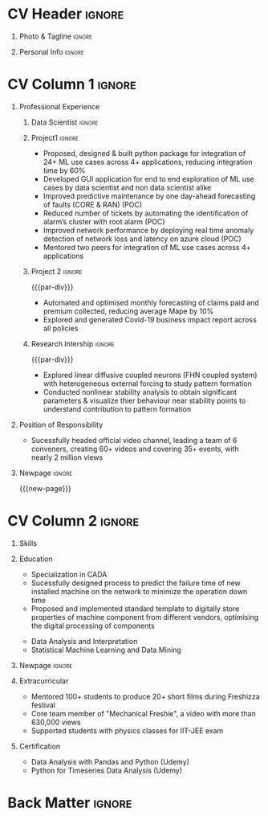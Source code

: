 * Config/Preamble :noexport:ATTACH:
:PROPERTIES:
:ID:       8f68008d-a285-4bae-a653-5488ec7ebd44
:END:
 adapted from @aidanscannell/[[https://github.com/aidanscannell/my-org-resume.git][my-org-resume]]
** LaTeX Config
#+BEGIN_SRC emacs-lisp :exports none  :results none :eval always
(setq org-latex-logfiles-extensions (quote ("lof" "lot" "tex~" "aux" "idx" "log" "out" "toc" "nav" "snm" "vrb" "dvi" "fdb_latexmk" "blg" "brf" "fls" "entoc" "ps" "spl" "bbl" "xmpi" "run.xml" "bcf")))
(add-to-list 'org-latex-classes
             '("altacv" "\\documentclass[10pt,a4paper,ragged2e,withhyper]{altacv}

% Change the page layout if you need to
\\geometry{left=1.25cm,right=1.25cm,top=1.5cm,bottom=1.5cm,columnsep=1.2cm}

% Use roboto and lato for fonts
\\renewcommand{\\familydefault}{\\sfdefault}

% Change the colours if you want to
\\definecolor{SlateGrey}{HTML}{2E2E2E}
\\definecolor{LightGrey}{HTML}{666666}
\\definecolor{DarkPastelRed}{HTML}{450808}
\\definecolor{PastelRed}{HTML}{8F0D0D}
\\definecolor{GoldenEarth}{HTML}{E7D192}
\\colorlet{name}{black}
\\colorlet{tagline}{PastelRed}
\\colorlet{heading}{DarkPastelRed}
\\colorlet{headingrule}{GoldenEarth}
\\colorlet{subheading}{PastelRed}
\\colorlet{accent}{PastelRed}
\\colorlet{emphasis}{SlateGrey}
\\colorlet{body}{LightGrey}

% Change some fonts, if necessary
\\renewcommand{\\namefont}{\\Huge\\rmfamily\\bfseries}
\\renewcommand{\\personalinfofont}{\\footnotesize}
\\renewcommand{\\cvsectionfont}{\\LARGE\\rmfamily\\bfseries}
\\renewcommand{\\cvsubsectionfont}{\\large\\bfseries}

% Change the bullets for itemize and rating marker
% for \cvskill if you want to
\\renewcommand{\\itemmarker}{{\\small\\textbullet}}
\\renewcommand{\\ratingmarker}{\\faCircle}
"

               ("\\cvsection{%s}" . "\\cvsection*{%s}")
               ("\\cvevent{%s}" . "\\cvevent*{%s}")))
(setq org-latex-packages-alist 'nil)
(setq org-latex-default-packages-alist
      '(("rm" "roboto"  t)
        ("defaultsans" "lato" t)
        ("" "paracol" t)
        ))
#+END_SRC
#+LATEX_CLASS: altacv
#+LATEX_HEADER: \columnratio{0.6} % Set the left/right column width ratio to 6:4.
#+LATEX_HEADER: \usepackage[bottom]{footmisc}
*** Bibliography
# #+LATEX_HEADER: \DeclareNameAlias{sortname}{last-first}
#+LATEX_HEADER: \DeclareNameAlias{sortname}{given-family}
# #+LATEX_HEADER: \addbibresource{aidan.bib}
# #+LATEX_HEADER: \usepackage[citestyle=numeric-comp, maxcitenames=1, maxbibnames=4, doi=false, isbn=false, eprint=true, backend=bibtex, hyperref=true, url=false, natbib=true]{biblatex}
# #+LATEX_HEADER: \usepackage[backend=biber, sorting=nyvt, style=authoryear, firstinits]{biblatex}
# #+LATEX_HEADER: \usepackage[backend=natbib, giveninits=true]{biblatex}
#+LATEX_HEADER: \usepackage[style=trad-abbrv,sorting=none,sortcites=true,doi=false,url=false,giveninits=true,hyperref]{biblatex}

** Exporter Settings
#+AUTHOR: Madhusudan Kumar
#+EXPORT_FILE_NAME: ./resume.pdf
#+OPTIONS: toc:nil title:nil H:1
** Macros
#+MACRO: cvevent \cvevent{$1}{$2}{$3}{$4}
#+MACRO: cvachievement \cvachievement{$1}{$2}{$3}{$4}
#+MACRO: cvtag \cvtag{$1}
#+MACRO: divider \divider
#+MACRO: par-div \par\divider
#+MACRO: new-page \newpage
#+MACRO: cveventacad \cveventacad{$1}{$2}{$3}{$4}{$5}
#+MACRO: cveventcomp \cveventcomp{$1}{$2}{$3}{$4}{$5}
#+MACRO: cvdomain \cvdomain{$1}

* CV Header :ignore:
** Photo & Tagline :ignore:
#+begin_export latex
\name{Madhusudan Kumar}
\photoR{2.8cm}{logo.png}
\tagline{Data Scientist}
#+end_export

** Personal Info :ignore:
#+begin_export latex
\personalinfo{
  %\homepage{www.aidanscannell.com}
  \email{kumarmadhusudhan689@gmail.com}
  \phone{+91 9969072292}
  %\location{Mumbai, India}
  \github{max12525k}
  \linkedin{max12525}
  %\dob{22 April 1994}
  %\driving{UK Driving Licence}
}
\makecvheader
#+end_export

* CV Column 1 :ignore:
#+begin_export latex
\begin{paracol}{2}
#+end_export
** Personal Statement Secondmind :ignore:noexport:
#+begin_export latex
 \begin{quote}
 ``I am an aspiring data scientist who loves exploring new things with data''
 \end{quote}
#+end_export
** Personal Statement Amazon :ignore:noexport:
#+begin_export latex
 \begin{quote}
 ``I am an aspiring data scientist who loves exploring new things with data''
 \end{quote}
#+end_export
** Professional Experience
*** Data Scientist :ignore:
{{{cvevent(Data Scientist (R\&D),Tata Consultancy Services, Apr 2019 -- Ongoing, Mumbai\, India)}}}

*** Project1 :ignore:
{{{cvdomain(Telecommunication)}}}
- Proposed, designed & built python package for integration of 24+ ML use cases across 4+ applications, reducing integration time by 60%
- Developed GUI application for end to end exploration of ML use cases by data scientist and non data scientist alike
- Improved predictive maintenance by one day-ahead forecasting of faults (CORE & RAN) (POC)
- Reduced number of tickets by automating the identification of alarm’s cluster with root alarm (POC)
- Improved network performance by deploying real time anomaly detection of network loss and latency on azure cloud (POC)
- Mentored two peers for integration of ML use cases across 4+ applications

{{{cvtag(Association rule mining)}}}
{{{cvtag(Elasticsearch)}}}
{{{cvtag(Anomaly detection)}}}
{{{cvtag(Scikit-learn)}}}
{{{cvtag(Pytest)}}}
{{{cvtag(Leadership)}}}
{{{cvtag(Communication)}}}
{{{cvtag(TDD)}}}

***  Project 2 :ignore:
{{{par-div}}}
{{{cvdomain(Insurance)}}}
- Automated and optimised monthly forecasting of claims paid and premium collected, reducing average Mape by 10%
- Explored and generated Covid-19 business impact report across all policies
# - Forecast monthly data storage capacity requirement for effective functioning of database
# - Estimate CRUD execution time for improved delivery of executive reports

{{{cvtag(Timeseries forecasting)}}}
{{{cvtag(SQL)}}}
{{{cvtag(Data wrangling)}}}
{{{cvtag(ARIMA)}}}
*** Research Intership :ignore:
{{{par-div}}}

 {{{cvevent(Research Internship, Chiba University, May 2016 - Jun 2016, Chiba\, Japan)}}}
# {{{cveventacad(Research Internship, Chiba University, Prof. T. Sakurai, May 2016 - Jun 2016, Chiba\, Japan)}}}

- Explored linear diffusive coupled neurons (FHN coupled system) with heterogeneous external forcing to study pattern formation
- Conducted nonlinear stability analysis to obtain significant parameters & visualize thier behaviour near stability points to understand contribution to pattern formation

{{{cvtag(Visualization)}}}
{{{cvtag(MATLAB)}}}
{{{cvtag(Linear Algebra)}}}

** Projects :noexport:
*** Masters thesis :ignore:noexport:
# {{{cveventacad(Reliability Analysis of Self-Aware Components on Network, Indian Institue of Technology\, Bomaby , Prof. M.S. Kulkarni \& Prof. T.K Bhandarkar, July 2017 - Nov 2018, Mumbai\, India)}}}
# {{{cveventacad(Masters Thesis, Indian Institue of Technology\, Bomaby , Prof. M.S. Kulkarni, July 2017 - Nov 2018, Mumbai\, India)}}}
- Sucessfully designed process to predict the failure time of new installed machine on the network to minimize the operation down time of network
- Proposed and Implemented standard template to digitally store properties of machine component from different vendors, optimising the digital processing of components
- Sucessfully modelled estimation of reliability of mechanical components from loading condition to estimate the time of failure enabling predictive maintenance
{{{par-div}}}
** Position of Responsibility
{{{cvevent(Overall Coordinator, IIT-BBC, Apr 2015 - Mar 2016, Mumbai\, India)}}}
- Sucessfully headed official video channel, leading a team of 6 conveners, creating 60+ videos and covering 35+ events, with nearly 2 million views
# -  Interviewed 10+ Artists & Covered 40+ events in SpicMacay convention 2015
{{{cvtag(Leadership)}}}
{{{cvtag(Communication)}}}
{{{cvtag(Video editing)}}}
# {{{cvtag()}}}


** Newpage :ignore:
{{{new-page}}}

** A day of my life :noexport:
# #+begin_export latex
# % \medskip

# % \cvsection{A Day of My Life}

# % % Adapted from @Jake's answer from http://tex.stackexchange.com/a/82729/226
# % % \wheelchart{outer radius}{inner radius}{
# % % comma-separated list of value/text width/color/detail}
# % \wheelchart{1.5cm}{0.5cm}{%
# %   6/8em/accent!30/{Sleep,\\beautiful sleep},
# %   3/8em/accent!40/Eat,
# %   8/8em/accent!60/Work Fast to Sleep More,
# %   2/10em/accent/Sleep More,
# %   5/6em/accent!20/pull everyone's leg,
# % }

# % % use ONLY \newpage if you want to force a page break for
# % % ONLY the current column
# % \newpage
# #+end_export

** Newpage :ignore:noexport:
{{{new-page}}}


* CV Column 2 :ignore:
# Switch to the right column - will automatically move to the next page.
#+begin_export latex
\switchcolumn
#+end_export

** Skills
{{{cvtag(Python)}}}
{{{cvtag(NumPy)}}}
{{{cvtag(Plotly)}}}
{{{cvtag(Pytest)}}}
{{{cvtag(Scikit-learn)}}}
{{{cvtag(Pandas)}}}
{{{cvtag(Fastai)}}}

{{{divider}}}

{{{cvtag(FastAPI)}}}
{{{cvtag(SQL)}}}
{{{cvtag(Elasticsearch)}}}

{{{divider}}}

{{{cvtag(Git/GitHub)}}}
{{{cvtag(Azure)}}}
{{{cvtag(Linux)}}}
{{{cvtag(Docker)}}}

** Education
{{{cvevent(M.Tech\ in Mechanical Engineering, IIT-B, July 2017 - Nov 2018,)}}}
- Specialization in CADA
- Sucessfully designed process to predict the failure time of new installed machine on the network to minimize the operation down time
- Proposed and implemented standard template to digitally store properties of machine component from different vendors, optimising the digital processing of components

{{{divider}}}

{{{cvevent(B.Tech\ in Mechanical Engineering, IIT-B, July 2013 - June 2017,)}}}
- Data Analysis and Interpretation
- Statistical Machine Learning and Data Mining


** Newpage :ignore:
#+BEGIN_EXPORT latex
% \newpage
#+END_EXPORT

** My Life Philosophy :noexport:
#+begin_export latex
% \begin{quote}
% ``Love''
% \end{quote}
#+end_export

# ** Most Proud Of :ignore:
# #+begin_export latex
# \cvsection{Most Proud of}
# #+end_export

# #+begin_export latex
#
# #+end_export

# #+begin_export latex
# \divider

# #+end_export

** Extracurricular

- Mentored 100+ students to produce 20+ short films during Freshizza festival
- Core team member of "Mechanical Freshie", a video with more than 630,000 views
- Supported students with physics classes for IIT-JEE exam
# {{{cvachievement(\faCertificate,Mentor freshmen in Video E, )}}}
# - Customize emacs in free time for optimised development
# {{{divider}}}

** Certification

- Data Analysis with Pandas and Python (Udemy)
- Python for Timeseries Data Analysis (Udemy)
# {{{cvachievement(\faTrophy, The Duke of Edinburgh's Award, Bronze/Silver/Gold)}}}

** Languages :noexport:
#+begin_export latex
% \cvsection{Languages}

% \cvskill{English}{5}
% \divider

% \cvskill{Hindi}{4}
% \divider

% \cvskill{Bhojpuri}{3}

% %% Yeah I didn't spend too much time making all the
% %% spacing consistent... sorry. Use \smallskip, \medskip,
% %% \bigskip, \vpsace etc to make ajustments.
% \medskip
#+end_export


* Back Matter :ignore:
#+begin_export latex
\end{paracol}
\end{document}
#+end_export
